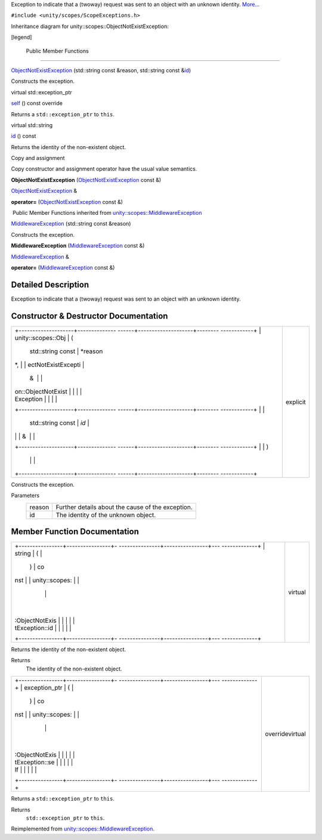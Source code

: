 Exception to indicate that a (twoway) request was sent to an object with
an unknown identity.
`More... </sdk/scopes/cpp/unity.scopes.ObjectNotExistException#details>`__

``#include <unity/scopes/ScopeExceptions.h>``

Inheritance diagram for unity::scopes::ObjectNotExistException:

|Inheritance graph|

[legend]

        Public Member Functions
-------------------------------

 

`ObjectNotExistException </sdk/scopes/cpp/unity.scopes.ObjectNotExistException#a31beda1f8f1a97154618e97f4ab8e34f>`__
(std::string const &reason, std::string const
&\ `id </sdk/scopes/cpp/unity.scopes.ObjectNotExistException#a63a7640944e3799f065379800715580e>`__)

 

| Constructs the exception.

 

virtual std::exception\_ptr 

`self </sdk/scopes/cpp/unity.scopes.ObjectNotExistException#af87f8d39791b7efb52cbba9dd0e4da25>`__
() const override

 

| Returns a ``std::exception_ptr`` to ``this``.

 

virtual std::string 

`id </sdk/scopes/cpp/unity.scopes.ObjectNotExistException#a63a7640944e3799f065379800715580e>`__
() const

 

| Returns the identity of the non-existent object.

 

Copy and assignment

Copy constructor and assignment operator have the usual value semantics.

         

**ObjectNotExistException**
(`ObjectNotExistException </sdk/scopes/cpp/unity.scopes.ObjectNotExistException/>`__
const &)

 

`ObjectNotExistException </sdk/scopes/cpp/unity.scopes.ObjectNotExistException/>`__
& 

**operator=**
(`ObjectNotExistException </sdk/scopes/cpp/unity.scopes.ObjectNotExistException/>`__
const &)

 

|-| Public Member Functions inherited from
`unity::scopes::MiddlewareException </sdk/scopes/cpp/unity.scopes.MiddlewareException/>`__

 

`MiddlewareException </sdk/scopes/cpp/unity.scopes.MiddlewareException#af6250d2e529d103d30d3ebf06689c146>`__
(std::string const &reason)

 

| Constructs the exception.

 

         

**MiddlewareException**
(`MiddlewareException </sdk/scopes/cpp/unity.scopes.MiddlewareException/>`__
const &)

 

`MiddlewareException </sdk/scopes/cpp/unity.scopes.MiddlewareException/>`__
& 

**operator=**
(`MiddlewareException </sdk/scopes/cpp/unity.scopes.MiddlewareException/>`__
const &)

 

Detailed Description
--------------------

Exception to indicate that a (twoway) request was sent to an object with
an unknown identity.

Constructor & Destructor Documentation
--------------------------------------

+--------------------------------------+--------------------------------------+
| +--------------------+-------------- | explicit                             |
| ------+--------------------+-------- |                                      |
| ------------+                        |                                      |
| | unity::scopes::Obj | (             |                                      |
|       | std::string const  | *reason |                                      |
| *,          |                        |                                      |
| | ectNotExistExcepti |               |                                      |
|       | &                  |         |                                      |
|             |                        |                                      |
| | on::ObjectNotExist |               |                                      |
|       |                    |         |                                      |
|             |                        |                                      |
| | Exception          |               |                                      |
|       |                    |         |                                      |
|             |                        |                                      |
| +--------------------+-------------- |                                      |
| ------+--------------------+-------- |                                      |
| ------------+                        |                                      |
| |                    |               |                                      |
|       | std::string const  | *id*    |                                      |
|             |                        |                                      |
| |                    |               |                                      |
|       | &                  |         |                                      |
|             |                        |                                      |
| +--------------------+-------------- |                                      |
| ------+--------------------+-------- |                                      |
| ------------+                        |                                      |
| |                    | )             |                                      |
|       |                    |         |                                      |
|             |                        |                                      |
| +--------------------+-------------- |                                      |
| ------+--------------------+-------- |                                      |
| ------------+                        |                                      |
+--------------------------------------+--------------------------------------+

Constructs the exception.

Parameters
    +----------+-----------------------------------------------------+
    | reason   | Further details about the cause of the exception.   |
    +----------+-----------------------------------------------------+
    | id       | The identity of the unknown object.                 |
    +----------+-----------------------------------------------------+

Member Function Documentation
-----------------------------

+--------------------------------------+--------------------------------------+
| +----------------+----------------+- | virtual                              |
| ---------------+----------------+--- |                                      |
| -------------+                       |                                      |
| | string         | (              |  |                                      |
|                | )              | co |                                      |
| nst          |                       |                                      |
| | unity::scopes: |                |  |                                      |
|                |                |    |                                      |
|              |                       |                                      |
| | :ObjectNotExis |                |  |                                      |
|                |                |    |                                      |
|              |                       |                                      |
| | tException::id |                |  |                                      |
|                |                |    |                                      |
|              |                       |                                      |
| +----------------+----------------+- |                                      |
| ---------------+----------------+--- |                                      |
| -------------+                       |                                      |
+--------------------------------------+--------------------------------------+

Returns the identity of the non-existent object.

Returns
    The identity of the non-existent object.

+--------------------------------------+--------------------------------------+
| +----------------+----------------+- | overridevirtual                      |
| ---------------+----------------+--- |                                      |
| -------------+                       |                                      |
| | exception\_ptr | (              |  |                                      |
|                | )              | co |                                      |
| nst          |                       |                                      |
| | unity::scopes: |                |  |                                      |
|                |                |    |                                      |
|              |                       |                                      |
| | :ObjectNotExis |                |  |                                      |
|                |                |    |                                      |
|              |                       |                                      |
| | tException::se |                |  |                                      |
|                |                |    |                                      |
|              |                       |                                      |
| | lf             |                |  |                                      |
|                |                |    |                                      |
|              |                       |                                      |
| +----------------+----------------+- |                                      |
| ---------------+----------------+--- |                                      |
| -------------+                       |                                      |
+--------------------------------------+--------------------------------------+

Returns a ``std::exception_ptr`` to ``this``.

Returns
    ``std::exception_ptr`` to ``this``.

Reimplemented from
`unity::scopes::MiddlewareException </sdk/scopes/cpp/unity.scopes.MiddlewareException#a5317c0215a98eb896d1d706450d2919e>`__.

.. |Inheritance graph| image:: /media/sdk/scopes/cpp/unity.scopes.ObjectNotExistException/classunity_1_1scopes_1_1_object_not_exist_exception__inherit__graph.png
.. |-| image:: /media/sdk/scopes/cpp/unity.scopes.ObjectNotExistException/closed.png

